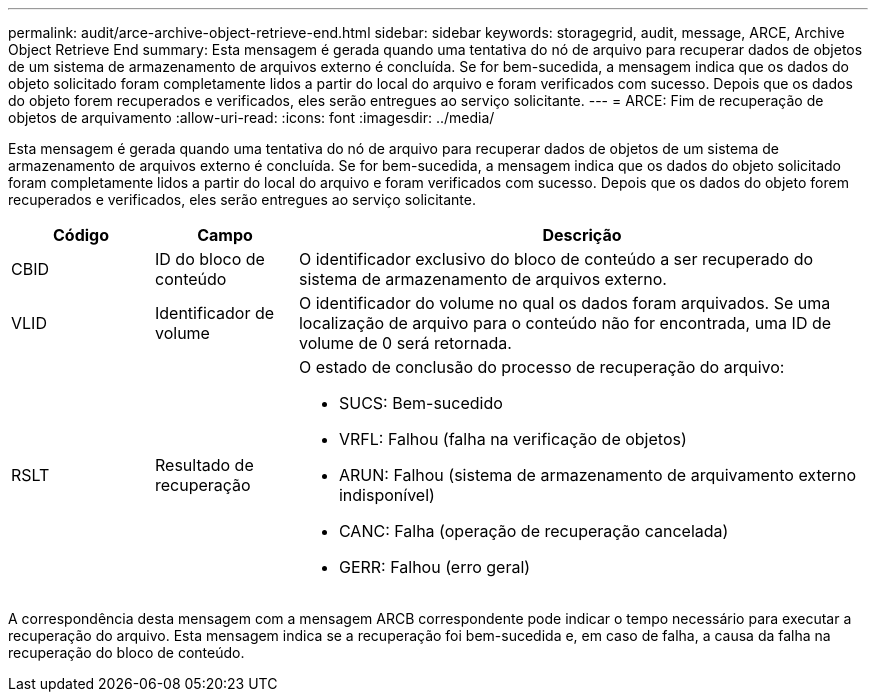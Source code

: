 ---
permalink: audit/arce-archive-object-retrieve-end.html 
sidebar: sidebar 
keywords: storagegrid, audit, message, ARCE, Archive Object Retrieve End 
summary: Esta mensagem é gerada quando uma tentativa do nó de arquivo para recuperar dados de objetos de um sistema de armazenamento de arquivos externo é concluída. Se for bem-sucedida, a mensagem indica que os dados do objeto solicitado foram completamente lidos a partir do local do arquivo e foram verificados com sucesso. Depois que os dados do objeto forem recuperados e verificados, eles serão entregues ao serviço solicitante. 
---
= ARCE: Fim de recuperação de objetos de arquivamento
:allow-uri-read: 
:icons: font
:imagesdir: ../media/


[role="lead"]
Esta mensagem é gerada quando uma tentativa do nó de arquivo para recuperar dados de objetos de um sistema de armazenamento de arquivos externo é concluída. Se for bem-sucedida, a mensagem indica que os dados do objeto solicitado foram completamente lidos a partir do local do arquivo e foram verificados com sucesso. Depois que os dados do objeto forem recuperados e verificados, eles serão entregues ao serviço solicitante.

[cols="1a,1a,4a"]
|===
| Código | Campo | Descrição 


 a| 
CBID
 a| 
ID do bloco de conteúdo
 a| 
O identificador exclusivo do bloco de conteúdo a ser recuperado do sistema de armazenamento de arquivos externo.



 a| 
VLID
 a| 
Identificador de volume
 a| 
O identificador do volume no qual os dados foram arquivados. Se uma localização de arquivo para o conteúdo não for encontrada, uma ID de volume de 0 será retornada.



 a| 
RSLT
 a| 
Resultado de recuperação
 a| 
O estado de conclusão do processo de recuperação do arquivo:

* SUCS: Bem-sucedido
* VRFL: Falhou (falha na verificação de objetos)
* ARUN: Falhou (sistema de armazenamento de arquivamento externo indisponível)
* CANC: Falha (operação de recuperação cancelada)
* GERR: Falhou (erro geral)


|===
A correspondência desta mensagem com a mensagem ARCB correspondente pode indicar o tempo necessário para executar a recuperação do arquivo. Esta mensagem indica se a recuperação foi bem-sucedida e, em caso de falha, a causa da falha na recuperação do bloco de conteúdo.

